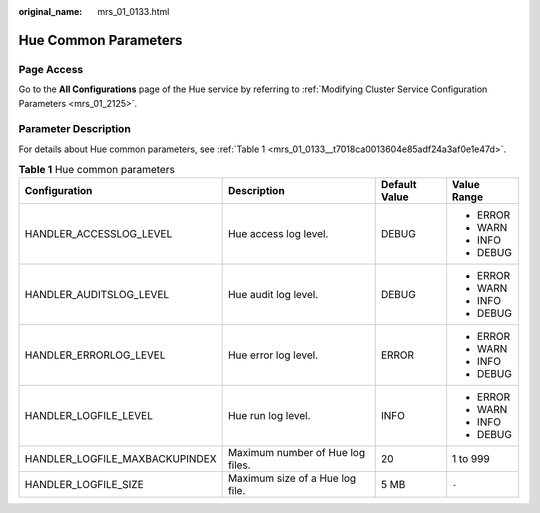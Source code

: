 :original_name: mrs_01_0133.html

.. _mrs_01_0133:

Hue Common Parameters
=====================

Page Access
-----------

Go to the **All Configurations** page of the Hue service by referring to :ref:`Modifying Cluster Service Configuration Parameters <mrs_01_2125>`.

Parameter Description
---------------------

For details about Hue common parameters, see :ref:`Table 1 <mrs_01_0133__t7018ca0013604e85adf24a3af0e1e47d>`.

.. _mrs_01_0133__t7018ca0013604e85adf24a3af0e1e47d:

.. table:: **Table 1** Hue common parameters

   +--------------------------------+----------------------------------+-----------------+-----------------+
   | Configuration                  | Description                      | Default Value   | Value Range     |
   +================================+==================================+=================+=================+
   | HANDLER_ACCESSLOG_LEVEL        | Hue access log level.            | DEBUG           | -  ERROR        |
   |                                |                                  |                 | -  WARN         |
   |                                |                                  |                 | -  INFO         |
   |                                |                                  |                 | -  DEBUG        |
   +--------------------------------+----------------------------------+-----------------+-----------------+
   | HANDLER_AUDITSLOG_LEVEL        | Hue audit log level.             | DEBUG           | -  ERROR        |
   |                                |                                  |                 | -  WARN         |
   |                                |                                  |                 | -  INFO         |
   |                                |                                  |                 | -  DEBUG        |
   +--------------------------------+----------------------------------+-----------------+-----------------+
   | HANDLER_ERRORLOG_LEVEL         | Hue error log level.             | ERROR           | -  ERROR        |
   |                                |                                  |                 | -  WARN         |
   |                                |                                  |                 | -  INFO         |
   |                                |                                  |                 | -  DEBUG        |
   +--------------------------------+----------------------------------+-----------------+-----------------+
   | HANDLER_LOGFILE_LEVEL          | Hue run log level.               | INFO            | -  ERROR        |
   |                                |                                  |                 | -  WARN         |
   |                                |                                  |                 | -  INFO         |
   |                                |                                  |                 | -  DEBUG        |
   +--------------------------------+----------------------------------+-----------------+-----------------+
   | HANDLER_LOGFILE_MAXBACKUPINDEX | Maximum number of Hue log files. | 20              | 1 to 999        |
   +--------------------------------+----------------------------------+-----------------+-----------------+
   | HANDLER_LOGFILE_SIZE           | Maximum size of a Hue log file.  | 5 MB            | ``-``           |
   +--------------------------------+----------------------------------+-----------------+-----------------+
